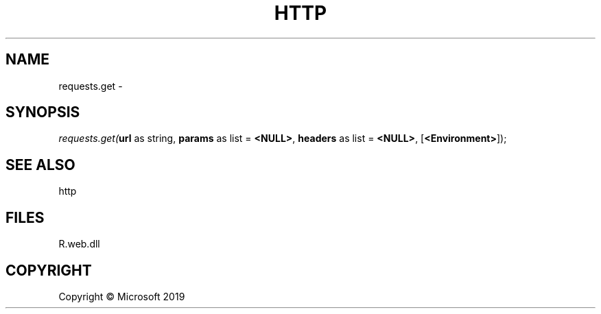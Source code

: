 .\" man page create by R# package system.
.TH HTTP 4 2000-01-01 "requests.get" "requests.get"
.SH NAME
requests.get \- 
.SH SYNOPSIS
\fIrequests.get(\fBurl\fR as string, 
\fBparams\fR as list = \fB<NULL>\fR, 
\fBheaders\fR as list = \fB<NULL>\fR, 
[\fB<Environment>\fR]);\fR
.SH SEE ALSO
http
.SH FILES
.PP
R.web.dll
.PP
.SH COPYRIGHT
Copyright © Microsoft 2019
